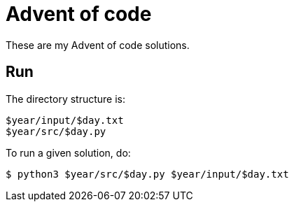 = Advent of code

These are my Advent of code solutions.

== Run

The directory structure is:

----
$year/input/$day.txt
$year/src/$day.py
----

To run a given solution, do:

----
$ python3 $year/src/$day.py $year/input/$day.txt
----
